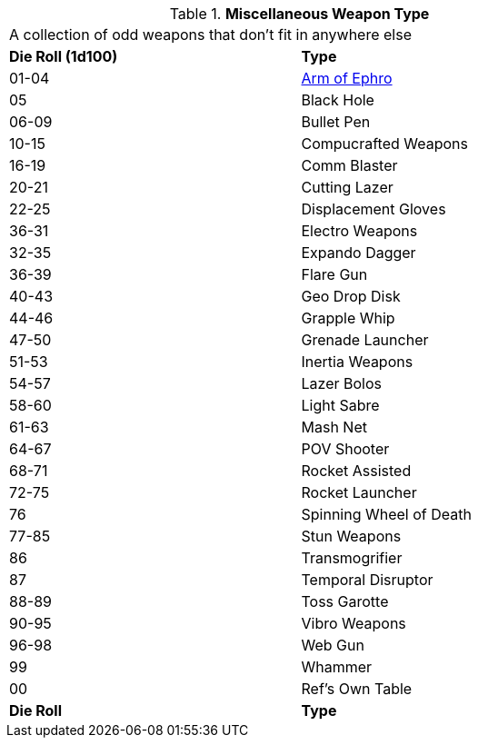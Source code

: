 // Table 49.1 Miscellaneous Weapon Type
.*Miscellaneous Weapon Type*
[width="75%",cols="^,<",frame="all", stripes="even"]
|===
2+<|A collection of odd weapons that don't fit in anywhere else
s|Die Roll (1d100)
s|Type

|01-04
|<<_arm_of_ephro,Arm of Ephro>>

|05
|Black Hole

|06-09
|Bullet Pen

|10-15
|Compucrafted Weapons

|16-19
|Comm Blaster

|20-21
|Cutting Lazer

|22-25
|Displacement Gloves

|36-31
|Electro Weapons

|32-35
|Expando Dagger

|36-39
|Flare Gun

|40-43
|Geo Drop Disk

|44-46
|Grapple Whip

|47-50
|Grenade Launcher

|51-53
|Inertia Weapons

|54-57
|Lazer Bolos

|58-60
|Light Sabre

|61-63
|Mash Net

|64-67
|POV Shooter

|68-71
|Rocket Assisted

|72-75
|Rocket Launcher

|76
|Spinning Wheel of Death

|77-85
|Stun Weapons

|86
|Transmogrifier

|87
|Temporal Disruptor

|88-89
|Toss Garotte

|90-95
|Vibro Weapons

|96-98
|Web Gun

|99
|Whammer

|00
|Ref's Own Table

s|Die Roll
s|Type
|===
